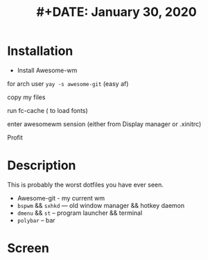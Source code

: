 #+TITLE: #+DATE:    January 30, 2020
#+STARTUP: inlineimages nofold

* Table of Contents :TOC_3:noexport:
- [[#description][Description]]
- [[#screen][Screen]]
* Installation 
+ Install Awesome-wm 

for arch user =yay -s awesome-git= (easy af) 

copy my files 

run fc-cache  ( to load fonts) 

enter awesomewm sension (either from Display manager or .xinitrc) 

Profit
* Description
This is probably the worst dotfiles you have ever seen.
+ Awesome-git - my current wm
+ =bspwm= && =sxhkd=  ---  old window manager && hotkey daemon
+ =dmenu= && =st= -- program launcher &&  terminal
+ =polybar= -- bar
* Screen
[[./images/screen.png]]

[[./images/screen1.png]]
[[./images/screen2.png]]
[[./images/screen3.png]]
[[./images/screen4.png]]
